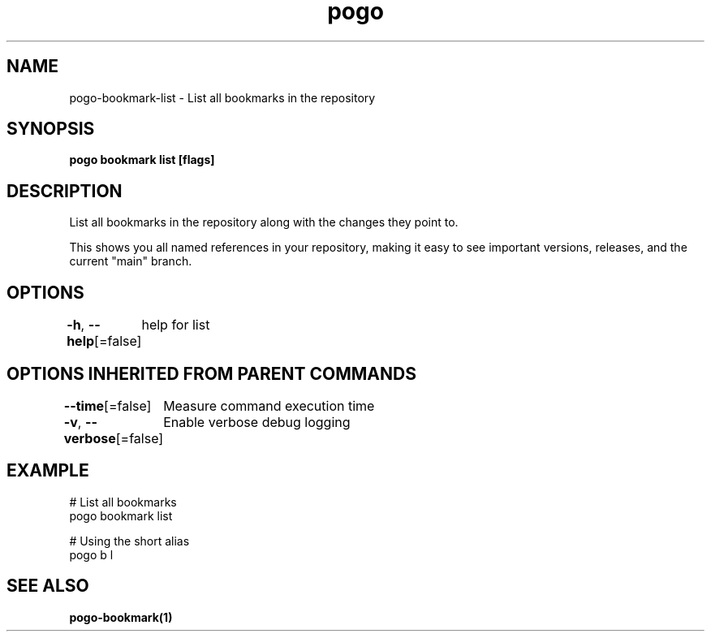.nh
.TH "pogo" "1" "Sep 2025" "pogo/dev" "Pogo Manual"

.SH NAME
pogo-bookmark-list - List all bookmarks in the repository


.SH SYNOPSIS
\fBpogo bookmark list [flags]\fP


.SH DESCRIPTION
List all bookmarks in the repository along with the changes they point to.

.PP
This shows you all named references in your repository, making it easy to
see important versions, releases, and the current "main" branch.


.SH OPTIONS
\fB-h\fP, \fB--help\fP[=false]
	help for list


.SH OPTIONS INHERITED FROM PARENT COMMANDS
\fB--time\fP[=false]
	Measure command execution time

.PP
\fB-v\fP, \fB--verbose\fP[=false]
	Enable verbose debug logging


.SH EXAMPLE
.EX
  # List all bookmarks
  pogo bookmark list

  # Using the short alias
  pogo b l
.EE


.SH SEE ALSO
\fBpogo-bookmark(1)\fP
